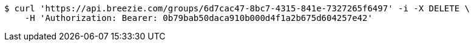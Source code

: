 [source,bash]
----
$ curl 'https://api.breezie.com/groups/6d7cac47-8bc7-4315-841e-7327265f6497' -i -X DELETE \
    -H 'Authorization: Bearer: 0b79bab50daca910b000d4f1a2b675d604257e42'
----